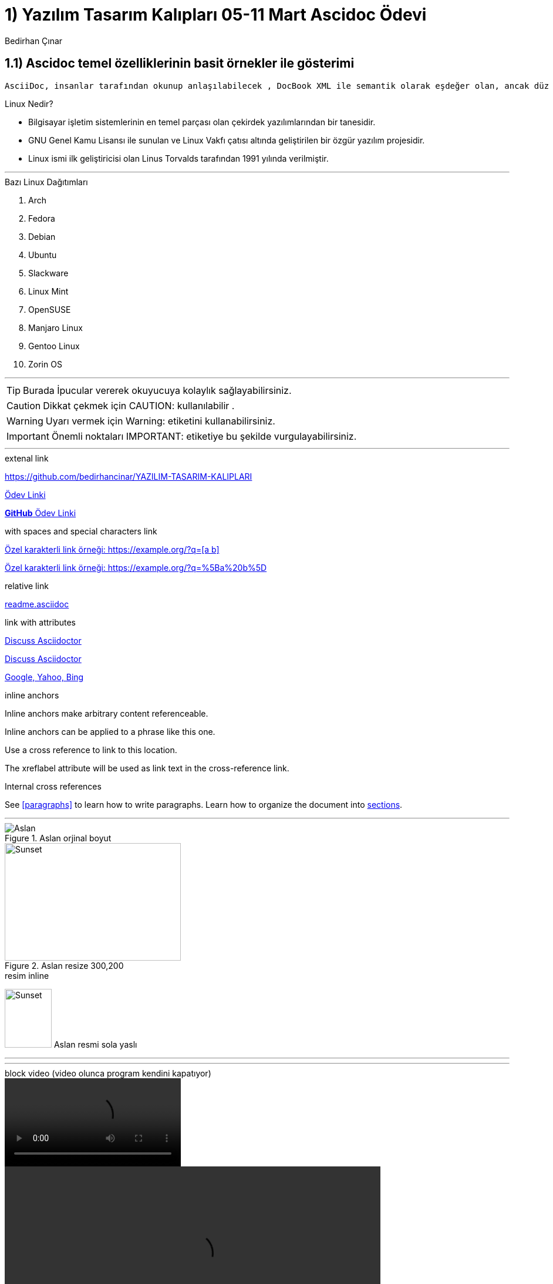 :Author:    Bedirhan Çınar





= 1) Yazılım Tasarım Kalıpları 05-11 Mart Ascidoc Ödevi


== 1.1) Ascidoc temel özelliklerinin basit örnekler ile gösterimi
 

  AsciiDoc, insanlar tarafından okunup anlaşılabilecek , DocBook XML ile semantik olarak eşdeğer olan, ancak düz metin işaretleme kuralları kullanan bir belge biçimidir.


.Linux Nedir?

* Bilgisayar işletim sistemlerinin en temel parçası olan çekirdek yazılımlarından bir tanesidir.
* GNU Genel Kamu Lisansı ile sunulan ve Linux Vakfı çatısı altında geliştirilen bir özgür yazılım projesidir.
* Linux ismi ilk geliştiricisi olan Linus Torvalds tarafından 1991 yılında verilmiştir.


---


.Bazı Linux Dağıtımları 

. Arch
. Fedora
. Debian
. Ubuntu
. Slackware
. Linux Mint
. OpenSUSE
. Manjaro Linux
. Gentoo Linux
. Zorin OS

---

TIP: Burada İpucular vererek okuyucuya kolaylık sağlayabilirsiniz.

CAUTION: Dikkat çekmek için CAUTION: kullanılabilir .

WARNING: Uyarı vermek için Warning: etiketini kullanabilirsiniz.

IMPORTANT: Önemli noktaları IMPORTANT: etiketiye bu şekilde vurgulayabilirsiniz.


---

.extenal link

https://github.com/bedirhancinar/YAZILIM-TASARIM-KALIPLARI 

https://github.com/bedirhancinar/YAZILIM-TASARIM-KALIPLARI[Ödev Linki]

https://github.com/bedirhancinar/YAZILIM-TASARIM-KALIPLARI[ *GitHub* Ödev Linki ]


.with spaces and special characters link

link:++https://example.org/?q=[a b]++[Özel karakterli link örneği: ++https://example.org/?q=[a b]++]

link:https://example.org/?q=%5Ba%20b%5D[Özel karakterli link örneği: https://example.org/?q=%5Ba%20b%5D]


.relative link

link:readme.asciidoc[readme.asciidoc]


.link with attributes

https://discuss.asciidoctor.org[Discuss Asciidoctor,role=external,window=_blank]

https://discuss.asciidoctor.org[Discuss Asciidoctor^]

https://example.org["Google, Yahoo, Bing^",role=teal]


.inline anchors

[[bookmark-a]]Inline anchors make arbitrary content referenceable.

[#bookmark-b]#Inline anchors can be applied to a phrase like this one.#

anchor:bookmark-c[]Use a cross reference to link to this location.

[[bookmark-d,last paragraph]]The xreflabel attribute will be used as link text in the cross-reference link.


.Internal cross references

See <<paragraphs>> to learn how to write paragraphs.
Learn how to organize the document into <<section-titles,sections>>.



---

.Resim blok

.Aslan orjinal boyut
image::aslan.jpg[Aslan]

.Aslan resize 300,200
image::aslan.jpg[Sunset,300,200]

.resim inline
image:aslan.jpg[Sunset,80,100,role="left"] Aslan resmi sola yaslı


---

.resim embeded

:aslan.jpg:

---

.block video (video olunca program kendini kapatıyor)
video::calismiyor.mp4[]

video::calismiyor.mp4[width=640, start=60, end=140, options=autoplay]

.embedded youtube video  (youtubedan videoyu çekemiyor ama vimeo çalışıyor)
video::fObqACgLhqM[youtube]

.embedded vimeo video
video::13494202[vimeo]



.Tablo
[width="100%",options="header,footer"]
|====================
|Başlık 1  |  Başlık 2  
| 1.satır 1.sütun  |  1.satır 2.sütun 
| 2.satır 1.sütun  |  2.satır 2.sütun
|====================



















Author is {author}
